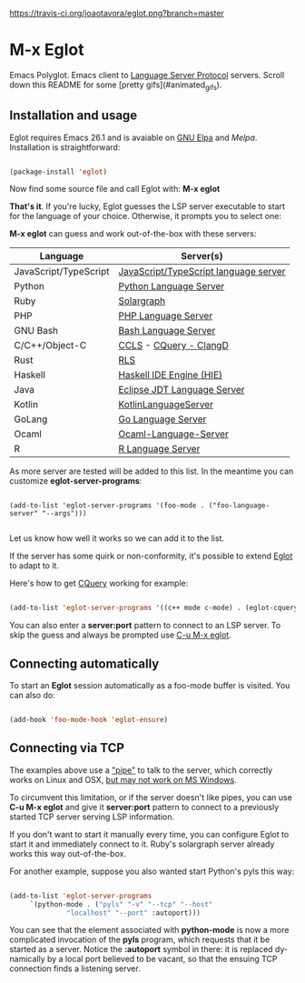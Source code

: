 # -*- mode: org -*-
# -*- coding: utf-8 -*-
#+STARTUP: overview
#+TILE: Eglot - Emacs Polyglot
#+LANGUAGE: en

[[https://travis-ci.org/joaotavora/eglot.png?branch=master]]
[[http://melpa.org/#/eglot][http://melpa.org/packages/eglot-badge.svg]]

* M-x Eglot

  Emacs Polyglot. Emacs client to [[https://microsoft.github.io/language-server-protocol/][Language Server Protocol]] servers. Scroll down this README for some
[pretty gifs](#animated_gifs).

** Installation and usage

   Eglot requires Emacs 26.1 and is avaiable on [[https://elpa.gnu.org][GNU Elpa]] and [[melpa.org][Melpa]]. Installation is straightforward:

   #+BEGIN_SRC emacs-lisp

   (package-install 'eglot)

   #+END_SRC

   Now find some source file and call Eglot with:  *M-x eglot*

   *That's it*. If you're lucky, Eglot guesses the LSP server executable to start
   for the language of your choice. Otherwise, it prompts you to select one:

   *M-x eglot* can guess and work out-of-the-box with these servers:

   | Language              | Server(s)                             |
   |-----------------------+---------------------------------------|
   | JavaScript/TypeScript | [[https://github.com/sourcegraph/javascript-typescript-langserver][JavaScript/TypeScript language server]] |
   | Python                | [[https://github.com/palantir/python-language-server][Python Language Server]]                |
   | Ruby                  | [[https://github.com/castwide/solargraph][Solargraph]]                            |
   | PHP                   | [[https://github.com/felixfbecker/php-language-server][PHP Language Server]]                   |
   | GNU Bash              | [[https://github.com/mads-hartmann/bash-language-server][Bash Language Server]]                  |
   | C/C++/Object-C        | [[https://github.com/MaskRay/ccls][CCLS]] - [[https://github.com/cquery-project/cquery][CQuery - ]] [[https://clang.llvm.org/extra/clangd.html][ClangD]]               |
   | Rust                  | [[https://github.com/rust-lang-nursery/rls][RLS]]                                   |
   | Haskell               | [[https://github.com/haskell/haskell-ide-engine][Haskell IDE Engine (HIE)]]              |
   | Java                  | [[https://github.com/eclipse/eclipse.jdt.ls][Eclipse JDT Language Server]]           |
   | Kotlin                | [[https://github.com/fwcd/KotlinLanguageServer][KotlinLanguageServer]]                  |
   | GoLang                | [[https://github.com/sourcegraph/go-langserver][Go Language Server]]                    |
   | Ocaml                 | [[https://github.com/freebroccolo/ocaml-language-server][Ocaml-Language-Server]]                 |
   | R                     | [[https://cran.r-project.org/package=languageserver][R Language Server]]                     |

   As more server are tested will be added to this list. In the meantime you can customize *eglot-server-programs*:

   #+BEGIN_SRC emacs_lisp

   (add-to-list 'eglot-server-programs '(foo-mode . ("foo-language-server" "--args")))

   #+END_SRC

   Let us know how well it works so we can add it to the list.

   If the server has some quirk or non-conformity, it's possible to extend _Eglot_ to adapt to it.

   Here's how to get [[https://github.com/cquery-project/cquery][CQuery]] working for example:

   #+BEGIN_SRC emacs-lisp

   (add-to-list 'eglot-server-programs '((c++ mode c-mode) . (eglot-cquery "cquery")))

   #+END_SRC

   You can also enter a *server:port* pattern to connect to an LSP server. To skip the guess and always be prompted use _C-u M-x eglot_.

** Connecting automatically

   To start an *Eglot* session automatically as a foo-mode buffer is visited. You can also do:

   #+BEGIN_SRC emacs-lisp

   (add-hook 'foo-mode-hook 'eglot-ensure)

   #+END_SRC

** Connecting via TCP

   The examples above use a _"pipe"_ to talk to the server, which correctly works on Linux and OSX,
   [[https://www.gnu.org/software/emacs/manual/html_node/efaq-w32/Subprocess-hang.html][but may not work on MS Windows]].

   To circumvent this limitation, or if the server doesn't like pipes,
   you can use *C-u M-x eglot* and give it *server:port* pattern to connect to a previously started TCP server serving LSP information.

   If you don't want to start it manually every time, you can configure Eglot to start it and immediately connect to it. Ruby's solargraph server already works this way out-of-the-box.

   For another example, suppose you also wanted start Python's pyls this way:

   #+BEGIN_SRC emacs-lisp

   (add-to-list 'eglot-server-programs
		`(python-mode . ("pyls" "-v" "--tcp" "--host"
				 "localhost" "--port" :autoport)))
   #+END_SRC

   You can see that the element associated with *python-mode* is now a more complicated invocation of the *pyls* program,
   which requests that it be started as a server. Notice the *:autoport* symbol in there: it is replaced dynamically by a local port
   believed to be vacant, so that the ensuing TCP connection finds a listening server.
